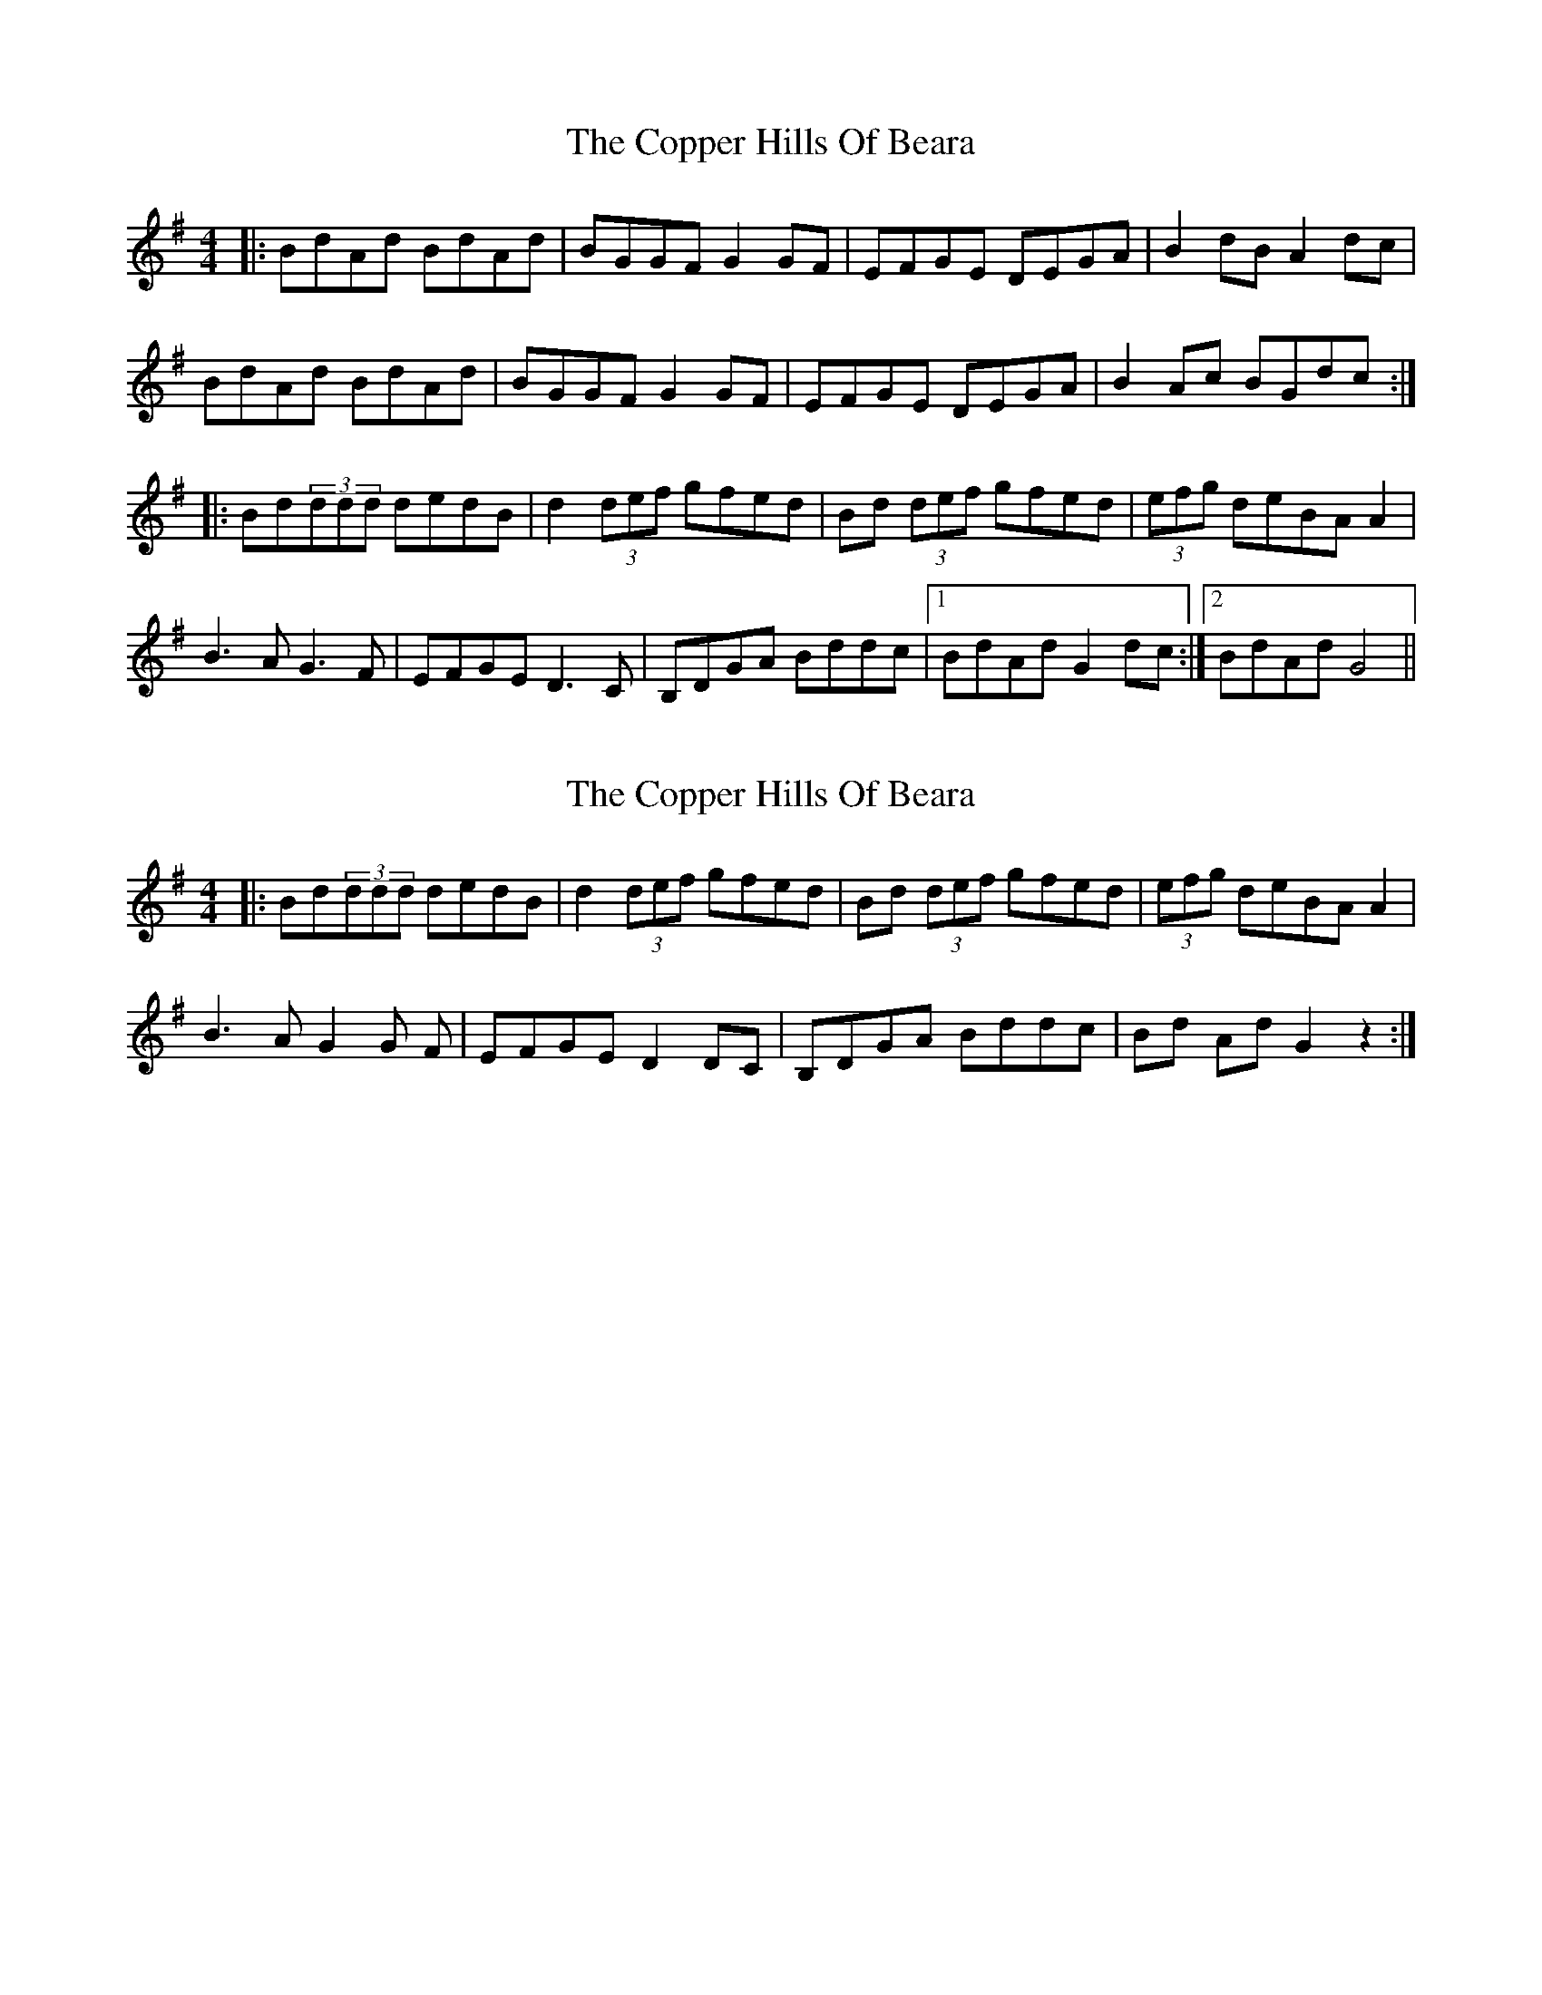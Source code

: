X: 1
T: Copper Hills Of Beara, The
Z: ginjaninja
S: https://thesession.org/tunes/7662#setting7662
R: reel
M: 4/4
L: 1/8
K: Gmaj
|:BdAd BdAd|BGGF G2GF|EFGE DEGA|B2dB A2dc|
BdAd BdAd|BGGF G2GF|EFGE DEGA|B2Ac BGdc:|
|:Bd(3ddd dedB|d2(3def gfed|Bd (3def gfed|(3efg deBA A2|
B3A G3F| EFGE D3C|B,DGA Bddc |1 BdAd G2 dc:|2 BdAd G4 ||
X: 2
T: Copper Hills Of Beara, The
Z: Donough
S: https://thesession.org/tunes/7662#setting19059
R: reel
M: 4/4
L: 1/8
K: Gmaj
|:Bd(3ddd dedB|d2(3def gfed|Bd (3def gfed|(3efg deBA A2|B3 A G2G F| EFGE D2 DC|B,DGA Bddc|Bd Ad G2 z2 :|
